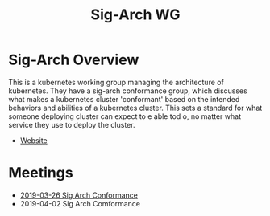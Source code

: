 #+TITLE: Sig-Arch WG


* Sig-Arch Overview
This is a kubernetes working group managing the architecture of kubernetes.  They have a sig-arch conformance group, which discusses what makes a kubernetes cluster 'conformant' based on the intended behaviors and abilities of a kubernetes cluster.  This sets a standard for what someone deploying  cluster can expect to e able tod o, no matter what service they use to deploy the cluster.
- [[https://github.com/kubernetes/community/tree/master/sig-architecture][Website]]

* Meetings
- [[file:2019-03-26_SIG-ARCH-Conformance.org][2019-03-26 Sig Arch Conformance]]
- 2019-04-02 Sig Arch Comformance


